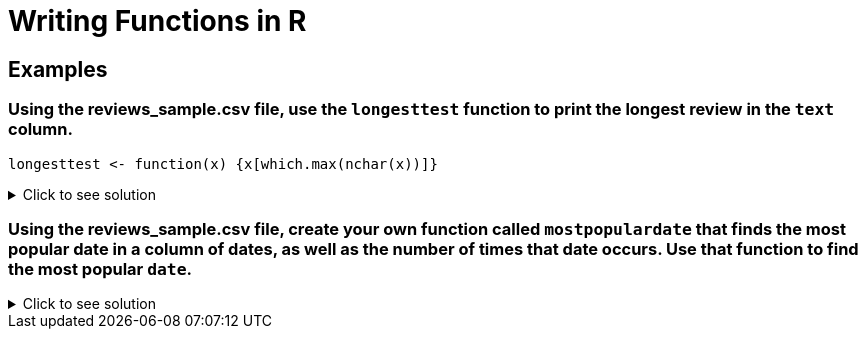 = Writing Functions in R

== Examples

=== Using the reviews_sample.csv file, use the `longesttest` function to print the longest review in the `text` column.
[source,R]
----
longesttest <- function(x) {x[which.max(nchar(x))]}
----

.Click to see solution
[%collapsible]
====
[source,R]
----
beerDF <- read.csv("/anvil/projects/tdm/data/beer/reviews_sample.csv")
longesttest <- function(x) {x[which.max(nchar(x))]}
     
longesttest(beerDF$text)
----
----
 '\302\240\302\240 32 fl oz brown glass Alesmith grumbler filled earlier today at The Growler Room in Austin, Texas, and stored in my fridge until consumption. Served into a Spaten stangekrug. Reviewed at low altitude live here in Austin on 08/31/13. Cost was 21 USD. Expectations are sky high given both its current ratings and the description \342\200\223 which makes it sound tasty. This is my first Texan sour. Served frigid cold and allowed to warm following the initial pour. Side-poured with extra vigor as slight carbonation issues are anticipated given that it\342\200\231s a growler pour. A: No bubble show forms as I pour. Pours a one finger wide head of gorgeous khaki colour. Great creaminess \342\200\223 reminiscent actually of an Irish Dry Stout\342\200\231s head. Good thickness. Supple. Has an appealing soft complexion. Okay lacing; some legs cling to the sides of the glass when I tilt it, but they quickly fall. Retention is pretty good \342\200\223 about 3-4 minutes; not too shabby for a growler pour. Body colour is a nontransparent murky caramel-brown. Some light glowing translucency near the bottom of the glass; it\342\200\231s certainly not opaque. No yeast particles are visible. It\342\200\231s not incredible to look at, but there\342\200\231s nothing overtly wrong with it. Looking forward to trying it. Sm: Tart acetic cherries, cherry pie crust, and accompanying sourness. It\342\200\231s got more of a Flanders Red feel than anything else. Very light funkiness. I\342\200\231m very impressed with the yeast-derived sourness and I\342\200\231m rather curious what strain was used; this doesn\342\200\231t have the sterile clinical feel of a sour brewed purely with lactobacillus (at least based on the aroma) \342\200\223 there\342\200\231s more complexity here, and the combination of well-integrated sourness with a subtle funkiness and complex tart character approximates lambic yeast. The yeast alone elevates the aroma beyond that of most wild ales. Unlike many subpar \342\200\234wild\342\200\235 ales, this one actually smells like it\342\200\231s still alive \342\200\223 and I don\342\200\231t find myself doubting that wild yeast and bacteria were used in fermentation. It stops a bit short of evoking true spontaneous open fermentation, but I\342\200\231m nitpicking. Very buried hints of vanilla and maple; they\342\200\231re by no means overt. Layered caramel and biscuit malts. As it warms, the otherwise reticent oak notes begin to creep out; I don\342\200\231t know that I\342\200\231d say they\342\200\231re evocative of a barrel per se. The cherry notes are dominant, a sound choice. No alcohol is detectable, nor is any significant hop character. A damn fine aroma for an American sour. Mild in strength, with well-executed subtlety. I\342\200\231m impressed. I just hope the taste lives up to the smell. T: Tart cherries, acetic cherry pie crust notes (though not as prominent as I\342\200\231d like), and a pleasant core sourness throughout are the first things I notice. It\342\200\231s got a clean simple open comprised mainly of biscuit malts with a dash of caramalt in there too, a malty combination that continues on through the second act to form the body of the beer. Luckily, the malts don\342\200\231t intrude and the beer\342\200\231s sourness is allowed to take centre stage. Speaking of the sourness, it\342\200\231s by no means puckerworthy. It\342\200\231s somewhat tame yet still satisfying. This would be a good introduction to (American) sours for a beginner. Acidic. I have to retract what I said about the yeast above; it by no means approximates lambic yeast in the actual taste, and does suffer from the same sterile, clean, clinical feel of most American wild ales/sours. Unfortunate. Oak is present as a guiding undertone. Luckily, those vanilla and maple notes from the aroma are near imperceptible. No hop character or alcohol comes through. It\342\200\231s got a good balance to it, and it\342\200\231s nearest a Flanders Red Ale in terms of build. That said, it lacks the complexity of the best beers in that style; in fact, I\342\200\231d say even Rodenbach Classic has a superior build in that respect. There is some nice subtlety here, but ultimately the second act feels a bit empty. More flavour depth and diversity is needed. Flavour duration and intensity are about average. Mf: Smooth and wet. Not oily, hot, gushed, or boozy. Acidic. Pretty good thickness and presence on the palate, if a bit unrefined for the style. Fits the attempted style well, but it doesn\342\200\231t feel custom-tailored to this beer\342\200\231s flavour profile specifically. Decent body. I would by no means call this a crisp beer. It\342\200\231s undercarbonated, but I\342\200\231m confident blaming that on the growler. I find myself tempted to smack my lips a biteen whilst consuming it; I consider that a good thing for a sour. Dr: Solid Flanders Red mimicry from the Yanks at Real Ale. I haven\342\200\231t had the base beer, which I understand is their \342\200\234Real Heavy\342\200\235 scotch ale, but the beer never seems to out its base \342\200\223 which seems favorable for a sour. I wouldn\342\200\231t know the base was a wee heavy if I tried it blind, and I consider that alone a feat. This is ultimately a success from Real Ale, though the high price point as well as the availability of better cheaper offerings in the style will prevent me from buying it again. B- \302\240' 
----
====

=== Using the reviews_sample.csv file, create your own function called `mostpopulardate` that finds the most popular date in a column of dates, as well as the number of times that date occurs. Use that function to find the most popular `date`.
.Click to see solution
[%collapsible]
====
[source,R]
----
beerDF <- read.csv("/anvil/projects/tdm/data/beer/reviews_sample.csv")
mostpopulardate = function(x) {tail(sort(table(x)), n=1)}
mostpopulardate(beerDF$date)
----
----
x
2011-11-15 
      1497 
----
====
